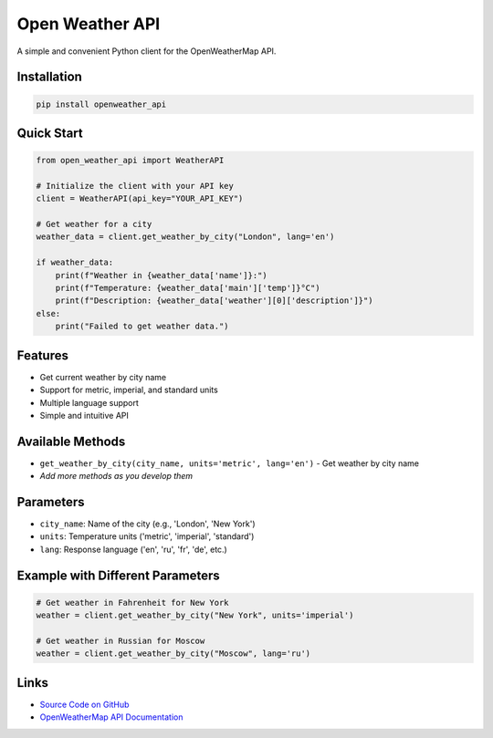 Open Weather API
================

A simple and convenient Python client for the OpenWeatherMap API.

Installation
------------

.. code-block:: bash

   pip install openweather_api

Quick Start
-----------

.. code-block:: python

   from open_weather_api import WeatherAPI

   # Initialize the client with your API key
   client = WeatherAPI(api_key="YOUR_API_KEY")

   # Get weather for a city
   weather_data = client.get_weather_by_city("London", lang='en')

   if weather_data:
       print(f"Weather in {weather_data['name']}:")
       print(f"Temperature: {weather_data['main']['temp']}°C")
       print(f"Description: {weather_data['weather'][0]['description']}")
   else:
       print("Failed to get weather data.")

Features
--------

- Get current weather by city name
- Support for metric, imperial, and standard units
- Multiple language support
- Simple and intuitive API

Available Methods
-----------------

- ``get_weather_by_city(city_name, units='metric', lang='en')`` - Get weather by city name
- *Add more methods as you develop them*

Parameters
----------

- ``city_name``: Name of the city (e.g., 'London', 'New York')
- ``units``: Temperature units ('metric', 'imperial', 'standard')
- ``lang``: Response language ('en', 'ru', 'fr', 'de', etc.)

Example with Different Parameters
---------------------------------

.. code-block:: python

   # Get weather in Fahrenheit for New York
   weather = client.get_weather_by_city("New York", units='imperial')

   # Get weather in Russian for Moscow
   weather = client.get_weather_by_city("Moscow", lang='ru')

Links
-----

- `Source Code on GitHub <https://github.com/MelnikNO/weather-api>`_
- `OpenWeatherMap API Documentation <https://openweathermap.org/api>`_


